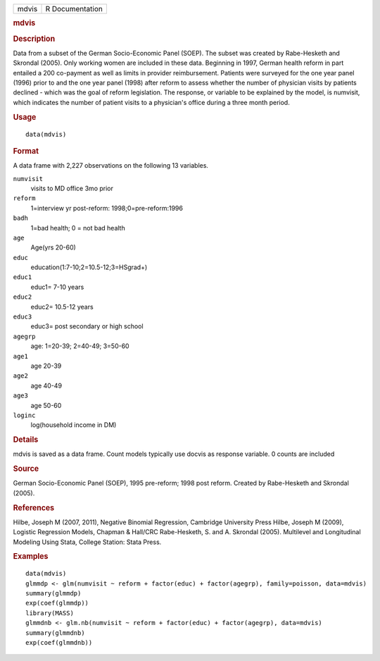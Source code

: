 .. container::

   .. container::

      ===== ===============
      mdvis R Documentation
      ===== ===============

      .. rubric:: mdvis
         :name: mdvis

      .. rubric:: Description
         :name: description

      Data from a subset of the German Socio-Economic Panel (SOEP). The
      subset was created by Rabe-Hesketh and Skrondal (2005). Only
      working women are included in these data. Beginning in 1997,
      German health reform in part entailed a 200 co-payment as well as
      limits in provider reimbursement. Patients were surveyed for the
      one year panel (1996) prior to and the one year panel (1998) after
      reform to assess whether the number of physician visits by
      patients declined - which was the goal of reform legislation. The
      response, or variable to be explained by the model, is numvisit,
      which indicates the number of patient visits to a physician's
      office during a three month period.

      .. rubric:: Usage
         :name: usage

      ::

         data(mdvis)

      .. rubric:: Format
         :name: format

      A data frame with 2,227 observations on the following 13
      variables.

      ``numvisit``
         visits to MD office 3mo prior

      ``reform``
         1=interview yr post-reform: 1998;0=pre-reform:1996

      ``badh``
         1=bad health; 0 = not bad health

      ``age``
         Age(yrs 20-60)

      ``educ``
         education(1:7-10;2=10.5-12;3=HSgrad+)

      ``educ1``
         educ1= 7-10 years

      ``educ2``
         educ2= 10.5-12 years

      ``educ3``
         educ3= post secondary or high school

      ``agegrp``
         age: 1=20-39; 2=40-49; 3=50-60

      ``age1``
         age 20-39

      ``age2``
         age 40-49

      ``age3``
         age 50-60

      ``loginc``
         log(household income in DM)

      .. rubric:: Details
         :name: details

      mdvis is saved as a data frame. Count models typically use docvis
      as response variable. 0 counts are included

      .. rubric:: Source
         :name: source

      German Socio-Economic Panel (SOEP), 1995 pre-reform; 1998 post
      reform. Created by Rabe-Hesketh and Skrondal (2005).

      .. rubric:: References
         :name: references

      Hilbe, Joseph M (2007, 2011), Negative Binomial Regression,
      Cambridge University Press Hilbe, Joseph M (2009), Logistic
      Regression Models, Chapman & Hall/CRC Rabe-Hesketh, S. and A.
      Skrondal (2005). Multilevel and Longitudinal Modeling Using Stata,
      College Station: Stata Press.

      .. rubric:: Examples
         :name: examples

      ::

         data(mdvis)
         glmmdp <- glm(numvisit ~ reform + factor(educ) + factor(agegrp), family=poisson, data=mdvis)
         summary(glmmdp)
         exp(coef(glmmdp))
         library(MASS)
         glmmdnb <- glm.nb(numvisit ~ reform + factor(educ) + factor(agegrp), data=mdvis)
         summary(glmmdnb)
         exp(coef(glmmdnb))
